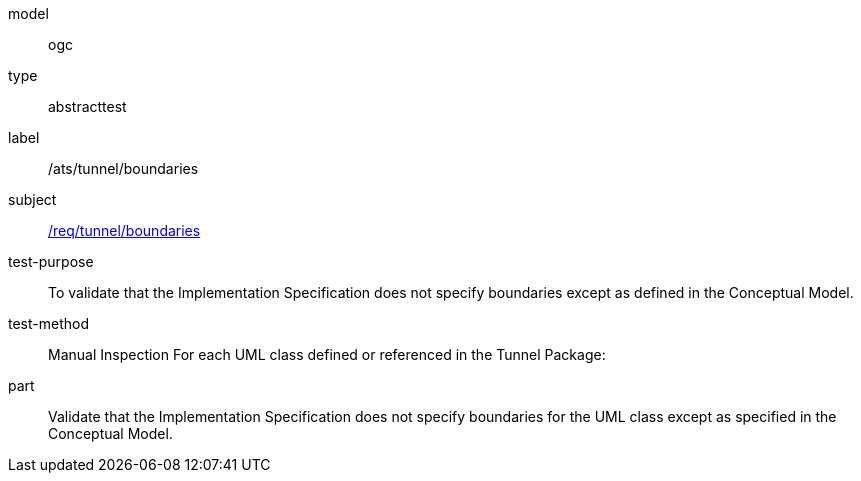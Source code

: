 [[ats_tunnel_boundaries]]
[requirement]
====
[%metadata]
model:: ogc
type:: abstracttest
label:: /ats/tunnel/boundaries
subject:: <<req_tunnel_boundaries,/req/tunnel/boundaries>>
test-purpose:: To validate that the Implementation Specification does not specify boundaries except as defined in the Conceptual Model.
test-method:: Manual Inspection
For each UML class defined or referenced in the Tunnel Package:
part:: Validate that the Implementation Specification does not specify boundaries for the UML class except as specified in the Conceptual Model.
====
